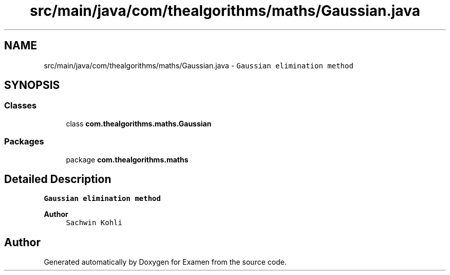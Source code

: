 .TH "src/main/java/com/thealgorithms/maths/Gaussian.java" 3 "Fri Jan 28 2022" "Examen" \" -*- nroff -*-
.ad l
.nh
.SH NAME
src/main/java/com/thealgorithms/maths/Gaussian.java \- \fCGaussian elimination method\fP  

.SH SYNOPSIS
.br
.PP
.SS "Classes"

.in +1c
.ti -1c
.RI "class \fBcom\&.thealgorithms\&.maths\&.Gaussian\fP"
.br
.in -1c
.SS "Packages"

.in +1c
.ti -1c
.RI "package \fBcom\&.thealgorithms\&.maths\fP"
.br
.in -1c
.SH "Detailed Description"
.PP 
\fCGaussian elimination method\fP 


.PP
\fBAuthor\fP
.RS 4
\fCSachwin Kohli\fP 
.RE
.PP

.SH "Author"
.PP 
Generated automatically by Doxygen for Examen from the source code\&.
